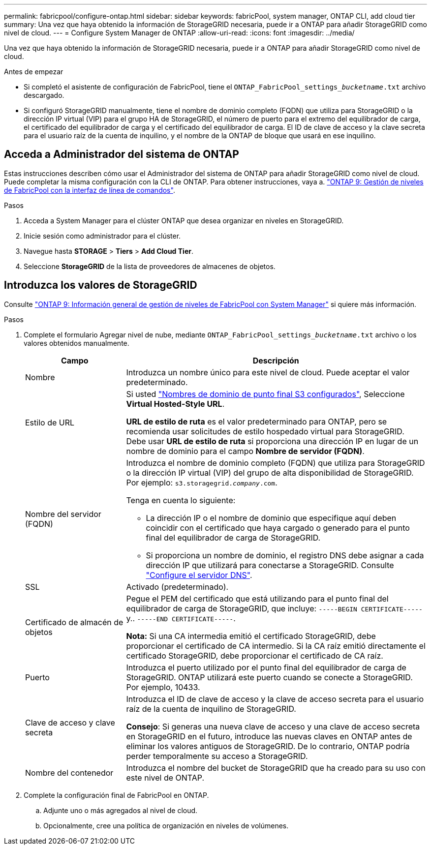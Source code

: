 ---
permalink: fabricpool/configure-ontap.html 
sidebar: sidebar 
keywords: fabricPool, system manager, ONTAP CLI, add cloud tier 
summary: Una vez que haya obtenido la información de StorageGRID necesaria, puede ir a ONTAP para añadir StorageGRID como nivel de cloud. 
---
= Configure System Manager de ONTAP
:allow-uri-read: 
:icons: font
:imagesdir: ../media/


[role="lead"]
Una vez que haya obtenido la información de StorageGRID necesaria, puede ir a ONTAP para añadir StorageGRID como nivel de cloud.

.Antes de empezar
* Si completó el asistente de configuración de FabricPool, tiene el `ONTAP_FabricPool_settings___bucketname__.txt` archivo descargado.
* Si configuró StorageGRID manualmente, tiene el nombre de dominio completo (FQDN) que utiliza para StorageGRID o la dirección IP virtual (VIP) para el grupo HA de StorageGRID, el número de puerto para el extremo del equilibrador de carga, el certificado del equilibrador de carga y el certificado del equilibrador de carga. El ID de clave de acceso y la clave secreta para el usuario raíz de la cuenta de inquilino, y el nombre de la ONTAP de bloque que usará en ese inquilino.




== Acceda a Administrador del sistema de ONTAP

Estas instrucciones describen cómo usar el Administrador del sistema de ONTAP para añadir StorageGRID como nivel de cloud. Puede completar la misma configuración con la CLI de ONTAP. Para obtener instrucciones, vaya a. https://docs.netapp.com/us-en/ontap/fabricpool/index.html["ONTAP 9: Gestión de niveles de FabricPool con la interfaz de línea de comandos"^].

.Pasos
. Acceda a System Manager para el clúster ONTAP que desea organizar en niveles en StorageGRID.
. Inicie sesión como administrador para el clúster.
. Navegue hasta *STORAGE* > *Tiers* > *Add Cloud Tier*.
. Seleccione *StorageGRID* de la lista de proveedores de almacenes de objetos.




== Introduzca los valores de StorageGRID

Consulte https://docs.netapp.com/us-en/ontap/concept_cloud_overview.html["ONTAP 9: Información general de gestión de niveles de FabricPool con System Manager"^] si quiere más información.

.Pasos
. Complete el formulario Agregar nivel de nube, mediante `ONTAP_FabricPool_settings___bucketname__.txt` archivo o los valores obtenidos manualmente.
+
[cols="1a,3a"]
|===
| Campo | Descripción 


 a| 
Nombre
 a| 
Introduzca un nombre único para este nivel de cloud. Puede aceptar el valor predeterminado.



 a| 
Estilo de URL
 a| 
Si usted  link:../admin/configuring-s3-api-endpoint-domain-names.html["Nombres de dominio de punto final S3 configurados"], Seleccione *Virtual Hosted-Style URL*.

*URL de estilo de ruta* es el valor predeterminado para ONTAP, pero se recomienda usar solicitudes de estilo hospedado virtual para StorageGRID. Debe usar *URL de estilo de ruta* si proporciona una dirección IP en lugar de un nombre de dominio para el campo *Nombre de servidor (FQDN)*.



 a| 
Nombre del servidor (FQDN)
 a| 
Introduzca el nombre de dominio completo (FQDN) que utiliza para StorageGRID o la dirección IP virtual (VIP) del grupo de alta disponibilidad de StorageGRID. Por ejemplo: `s3.storagegrid.__company__.com`.

Tenga en cuenta lo siguiente:

** La dirección IP o el nombre de dominio que especifique aquí deben coincidir con el certificado que haya cargado o generado para el punto final del equilibrador de carga de StorageGRID.
** Si proporciona un nombre de dominio, el registro DNS debe asignar a cada dirección IP que utilizará para conectarse a StorageGRID. Consulte link:configure-dns-server.html["Configure el servidor DNS"].




 a| 
SSL
 a| 
Activado (predeterminado).



 a| 
Certificado de almacén de objetos
 a| 
Pegue el PEM del certificado que está utilizando para el punto final del equilibrador de carga de StorageGRID, que incluye:
`-----BEGIN CERTIFICATE-----` y.. `-----END CERTIFICATE-----`.

*Nota:* Si una CA intermedia emitió el certificado StorageGRID, debe proporcionar el certificado de CA intermedio. Si la CA raíz emitió directamente el certificado StorageGRID, debe proporcionar el certificado de CA raíz.



 a| 
Puerto
 a| 
Introduzca el puerto utilizado por el punto final del equilibrador de carga de StorageGRID. ONTAP utilizará este puerto cuando se conecte a StorageGRID. Por ejemplo, 10433.



 a| 
Clave de acceso y clave secreta
 a| 
Introduzca el ID de clave de acceso y la clave de acceso secreta para el usuario raíz de la cuenta de inquilino de StorageGRID.

*Consejo*: Si generas una nueva clave de acceso y una clave de acceso secreta en StorageGRID en el futuro, introduce las nuevas claves en ONTAP antes de eliminar los valores antiguos de StorageGRID. De lo contrario, ONTAP podría perder temporalmente su acceso a StorageGRID.



 a| 
Nombre del contenedor
 a| 
Introduzca el nombre del bucket de StorageGRID que ha creado para su uso con este nivel de ONTAP.

|===
. Complete la configuración final de FabricPool en ONTAP.
+
.. Adjunte uno o más agregados al nivel de cloud.
.. Opcionalmente, cree una política de organización en niveles de volúmenes.



